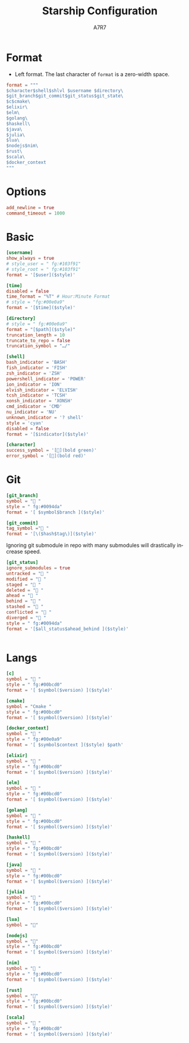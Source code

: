 
#+title: Starship Configuration
#+author:A7R7
#+language:en
#+PROPERTY: header-args:toml :tangle starship.toml :comments link
#+AUTO_TANGLE: t

* Format
+ Left format. The last character of ~format~ is a zero-width space.
#+begin_src toml
format = """
$character$shell$shlvl $username $directory\
$git_branch$git_commit$git_status$git_state\
$c$cmake\
$elixir\
$elm\
$golang\
$haskell\
$java\
$julia\
$lua\
$nodejs$nim\
$rust\
$scala\
$docker_context
​"""
#+end_src

* COMMENT Right format
#+begin_src toml
right_format = """
$username- $shell
"""
#+end_src
* Options
#+begin_src toml
add_newline = true
command_timeout = 1000
#+end_src
* Basic
#+begin_src toml
[username]
show_always = true
# style_user = " fg:#103f91"
# style_root = " fg:#103f91"
format = '[$user]($style)'
#+end_src

#+begin_src toml
[time]
disabled = false
time_format = "%T" # Hour:Minute Format
# style = "fg:#00e0a9"
format = '[$time]($style)'
#+end_src

#+begin_src toml
[directory]
# style = " fg:#00e0a9"
format = "[$path]($style)"
truncation_length = 10
truncate_to_repo = false
truncation_symbol = "…/"
#+end_src

#+begin_src toml
[shell]
bash_indicator = 'BASH'
fish_indicator = 'FISH'
zsh_indicator = 'ZSH'
powershell_indicator = 'POWER'
ion_indicator = 'ION'
elvish_indicator = 'ELVISH'
tcsh_indicator = 'TCSH'
xonsh_indicator = 'XONSH'
cmd_indicator = 'CMD'
nu_indicator = 'NU'
unknown_indicator = '? shell'
style = 'cyan'
disabled = false
format = '[$indicator]($style)'
#+end_src

#+begin_src toml
[character]
success_symbol = '[󰝤](bold green)'
error_symbol = '[󰝤](bold red)'
#+end_src
* COMMENT Fill
#+begin_src toml
[fill]
symbol = ' '
#+end_src
* Git
#+begin_src toml
[git_branch]
symbol = " "
style = " fg:#0094da"
format = '[ $symbol$branch ]($style)'
#+end_src

#+begin_src toml
[git_commit]
tag_symbol ="󰓹 "
format = '[\($hash$tag\)]($style)'
#+end_src

Ignoring git submodule in repo with many submodules will drastically increase speed.
#+begin_src toml
[git_status]
ignore_submodules = true
untracked = " "
modified = " "
staged = " "
deleted = "󰚃 "
ahead = " "
behind = " "
stashed = " "
conflicted = " "
diverged = "󰿣 "
style = " fg:#0094da"
format = '[$all_status$ahead_behind ]($style)'
#+end_src

#+begin_src toml

#+end_src
* Langs
#+begin_src toml
[c]
symbol = " "
style = " fg:#00bcd0"
format = '[ $symbol($version) ]($style)'

[cmake]
symbol = "Cmake "
style = " fg:#00bcd0"
format = '[ $symbol($version) ]($style)'

[docker_context]
symbol = " "
style = " fg:#00e0a9"
format = '[ $symbol$context ]($style) $path'

[elixir]
symbol = " "
style = " fg:#00bcd0"
format = '[ $symbol($version) ]($style)'

[elm]
symbol = " "
style = " fg:#00bcd0"
format = '[ $symbol($version) ]($style)'

[golang]
symbol = " "
style = " fg:#00bcd0"
format = '[ $symbol($version) ]($style)'

[haskell]
symbol = " "
style = " fg:#00bcd0"
format = '[ $symbol($version) ]($style)'

[java]
symbol = " "
style = " fg:#00bcd0"
format = '[ $symbol($version) ]($style)'

[julia]
symbol = " "
style = " fg:#00bcd0"
format = '[ $symbol($version) ]($style)'

[lua]
symbol = "󰢱"

[nodejs]
symbol = ""
style = " fg:#00bcd0"
format = '[ $symbol($version) ]($style)'

[nim]
symbol = " "
style = " fg:#00bcd0"
format = '[ $symbol($version) ]($style)'

[rust]
symbol = ""
style = " fg:#00bcd0"
format = '[ $symbol($version) ]($style)'

[scala]
symbol = " "
style = " fg:#00bcd0"
format = '[ $symbol($version) ]($style)'

#+end_src
